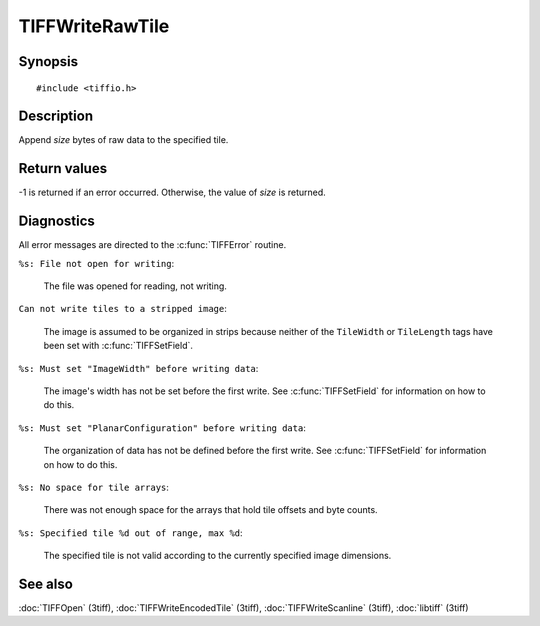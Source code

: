 TIFFWriteRawTile
================

Synopsis
--------

.. highlight:: c

::

    #include <tiffio.h>

.. c:function:: tsize_t TIFFWriteRawTile(TIFF* tif, ttile_t tile, tdata_t buf, tsize_tsize)

Description
-----------

Append *size* bytes of raw data to the specified tile.

Return values
-------------

-1 is returned if an error occurred. Otherwise, the value of *size* is
returned.

Diagnostics
-----------

All error messages are directed to the :c:func:`TIFFError` routine.

``%s: File not open for writing``:

  The file was opened for reading, not writing.

``Can not write tiles to a stripped image``:

  The image is assumed to be organized in strips because neither of the
  ``TileWidth`` or ``TileLength`` tags have been set with
  :c:func:`TIFFSetField`.

``%s: Must set "ImageWidth" before writing data``:

  The image's width has not be set before the first write.
  See :c:func:`TIFFSetField` for information on how to do this.

``%s: Must set "PlanarConfiguration" before writing data``:

  The organization of data has not be defined before the first write.
  See :c:func:`TIFFSetField` for information on how to do this.

``%s: No space for tile arrays``:

  There was not enough space for the arrays that hold tile offsets and
  byte counts.

``%s: Specified tile %d out of range, max %d``:

  The specified tile is not valid according to the currently specified
  image dimensions.

See also
--------

:doc:`TIFFOpen` (3tiff),
:doc:`TIFFWriteEncodedTile` (3tiff),
:doc:`TIFFWriteScanline` (3tiff),
:doc:`libtiff` (3tiff)
